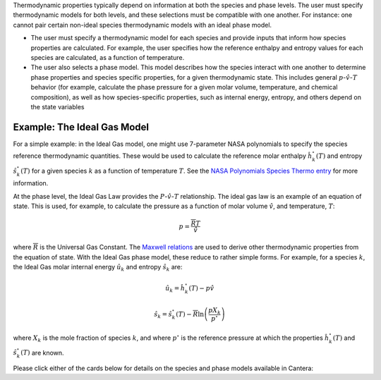 .. slug: thermodynamics
.. has_math: true
.. title: Calculating phase and species thermodynamics

.. jumbotron::

   .. raw:: html

      <h1 class="display-4">Calculating thermodynamic properties in Cantera</h1>

   .. class:: lead

      Here, we describe how Cantera uses species and phase information to calculate
      thermodynamic properties.

Thermodynamic properties typically depend on information at both the species and
phase levels. The user must specify thermodynamic models for both levels, and these
selections must be compatible with one another. For instance: one cannot pair certain
non-ideal species thermodynamic models with an ideal phase model.

- The user must specify a thermodynamic model for each species and provide inputs
  that inform how species properties are calculated. For example, the user specifies
  how the reference enthalpy and entropy values for each species are calculated, as a
  function of temperature.
- The user also selects a phase model. This model describes how the species interact
  with one another to determine phase properties and species specific properties, for
  a given thermodynamic state. This includes general
  :math:`p`-:math:`\hat{v}`-:math:`T` behavior (for example, calculate the phase
  pressure for a given molar volume, temperature, and chemical composition), as well
  as how species-specific properties, such as internal energy, entropy, and others
  depend on the state variables

Example: The Ideal Gas Model
============================

For a simple example: in the Ideal Gas model, one might use 7-parameter NASA polynomials
to specify the species reference thermodynamic quantities.  These would be used to
calculate the reference molar enthalpy :math:`\hat{h}_k^\circ(T)` and entropy
:math:`\hat{s}_k^\circ(T)` for a given species :math:`k` as a function of temperature
:math:`T`. See the `NASA Polynomials Species Thermo entry
</science/species-thermo.html#the-nasa-7-coefficient-polynomial-parameterization>`__ for
more information.

At the phase level, the Ideal Gas Law provides the :math:`P`-:math:`\hat{v}`-:math:`T`
relationship. The ideal gas law is an example of an equation of state. This is used, for
example, to calculate the pressure as a function of molar volume :math:`\hat{v}`, and
temperature, :math:`T`:

.. math::
   p = \frac{\overline{R}T}{\hat{v}}

where :math:`\overline{R}` is the Universal Gas Constant. The `Maxwell relations
<https://en.wikipedia.org/wiki/Maxwell_relations>`__ are used to derive other
thermodynamic properties from the equation of state. With the Ideal Gas phase model,
these reduce to rather simple forms. For example, for a species :math:`k`, the Ideal Gas
molar internal energy :math:`\hat{u}_k` and entropy :math:`\hat{s}_k` are:

.. math::
   \hat{u}_k = \hat{h}^\circ_k(T) - p\hat{v}

   \hat{s}_k = \hat{s}^\circ_k(T) - \overline{R}\ln\left(\frac{pX_k}{p^\circ}\right)

where :math:`X_k` is the mole fraction of species :math:`k`, and where :math:`p^\circ`
is the reference pressure at which the properties :math:`\hat{h}_k^\circ(T)` and
:math:`\hat{s}_k^\circ(T)` are known.

Please click either of the cards below for details on the species and phase models
available in Cantera:

.. container:: container
   :tagname: section

   .. container:: card-deck

      .. container:: card

         .. container::
            :tagname: a
            :attributes: href=species-thermo.html
                         title=Species

            .. container:: card-header section-card
               :tagname: div

               Species

         .. container:: card-body

            .. container:: card-text

               The models and equations that Cantera uses to calculate species
               thermodynamic properties, such as the NASA 7-parameter polynomial form.

      .. container:: card

         .. container::
            :tagname: a
            :attributes: href=phase-thermo.html
                         title=Phases

            .. container:: card-header section-card
               :tagname: div

               Phases

         .. container:: card-body

            .. container:: card-text

               The theory behind some of Cantera's phase models, such as the Ideal Gas Law.

